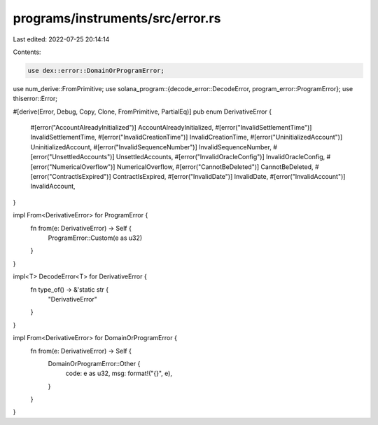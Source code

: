 programs/instruments/src/error.rs
=================================

Last edited: 2022-07-25 20:14:14

Contents:

.. code-block:: rs

    use dex::error::DomainOrProgramError;
use num_derive::FromPrimitive;
use solana_program::{decode_error::DecodeError, program_error::ProgramError};
use thiserror::Error;

#[derive(Error, Debug, Copy, Clone, FromPrimitive, PartialEq)]
pub enum DerivativeError {
    #[error("AccountAlreadyInitialized")]
    AccountAlreadyInitialized,
    #[error("InvalidSettlementTime")]
    InvalidSettlementTime,
    #[error("InvalidCreationTime")]
    InvalidCreationTime,
    #[error("UninitializedAccount")]
    UninitializedAccount,
    #[error("InvalidSequenceNumber")]
    InvalidSequenceNumber,
    #[error("UnsettledAccounts")]
    UnsettledAccounts,
    #[error("InvalidOracleConfig")]
    InvalidOracleConfig,
    #[error("NumericalOverflow")]
    NumericalOverflow,
    #[error("CannotBeDeleted")]
    CannotBeDeleted,
    #[error("ContractIsExpired")]
    ContractIsExpired,
    #[error("InvalidDate")]
    InvalidDate,
    #[error("InvalidAccount")]
    InvalidAccount,
}

impl From<DerivativeError> for ProgramError {
    fn from(e: DerivativeError) -> Self {
        ProgramError::Custom(e as u32)
    }
}

impl<T> DecodeError<T> for DerivativeError {
    fn type_of() -> &'static str {
        "DerivativeError"
    }
}

impl From<DerivativeError> for DomainOrProgramError {
    fn from(e: DerivativeError) -> Self {
        DomainOrProgramError::Other {
            code: e as u32,
            msg: format!("{}", e),
        }
    }
}


